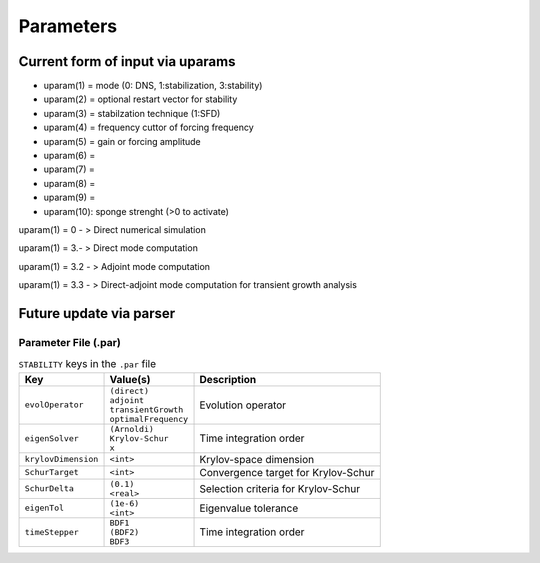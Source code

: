 Parameters 
==========

Current form of input via uparams 
--------------------------------- 

-  uparam(1) = mode (0: DNS, 1:stabilization, 3:stability)

-  uparam(2) = optional restart vector for stability

-  uparam(3) = stabilzation technique (1:SFD)

-  uparam(4) = frequency cuttor of forcing frequency

-  uparam(5) = gain or forcing amplitude

-  uparam(6) =

-  uparam(7) =

-  uparam(8) =

-  uparam(9) =

-  uparam(10): sponge strenght (>0 to activate)


uparam(1) = 0 - > Direct numerical simulation

uparam(1) = 3.- > Direct mode computation

uparam(1) = 3.2 - > Adjoint mode computation

uparam(1) = 3.3 - > Direct-adjoint mode computation for transient growth
analysis


Future update via parser 
------------------------ 


-----------------------------------
Parameter File (.par)
-----------------------------------

.. Converged Eigenvalues: 2 
   Magnitude   Angle   Growth  Frequency
   EV: 0 1.00112 0.124946 0.0022353 0.249892
   Writing: "Channel-al_eig_0.fld"
   EV: 1 1.00112 -0.124946 0.0022353  0.249892
   Writing: "Channel-al_eig_1.fld"

.. _tab:stabparams:

.. table:: ``STABILITY`` keys in the ``.par`` file

   +-------------------------+------------------------+---------------------------------------+
   | | Key                   | | Value(s)             | | Description                         |
   +=========================+========================+=======================================+
   | ``evolOperator``        | | ``(direct)``         | | Evolution operator                  |
   |                         | | ``adjoint``          |                                       |
   |                         | | ``transientGrowth``  |                                       |
   |                         | | ``optimalFrequency`` |                                       |
   +-------------------------+------------------------+---------------------------------------+
   | ``eigenSolver``         | | ``(Arnoldi)``        | | Time integration order              |
   |                         | | ``Krylov-Schur``     |                                       |
   |                         | | ``x``                |                                       |
   +-------------------------+------------------------+---------------------------------------+
   | ``krylovDimension``     | | ``<int>``            | | Krylov-space dimension              |
   +-------------------------+------------------------+---------------------------------------+
   | ``SchurTarget``         | | ``<int>``            | | Convergence target for Krylov-Schur |
   +-------------------------+------------------------+---------------------------------------+
   | ``SchurDelta``          | | ``(0.1)``            | | Selection criteria for Krylov-Schur |
   |                         | | ``<real>``           |                                       |
   +-------------------------+------------------------+---------------------------------------+
   | ``eigenTol``            | | ``(1e-6)``           | | Eigenvalue tolerance                |
   |                         | | ``<int>``            |                                       |
   +-------------------------+------------------------+---------------------------------------+
   | ``timeStepper``         | | ``BDF1``             | | Time integration order              |
   |                         | | ``(BDF2)``           |                                       |
   |                         | | ``BDF3``             |                                       |
   +-------------------------+------------------------+---------------------------------------+

.. _tab:stabparams:
